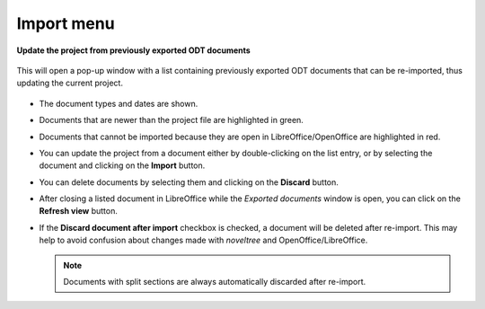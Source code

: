 Import menu
===========

**Update the project from previously exported ODT documents**

.. figure:: _images/importMenu02.png
   :alt: noveltree screenshot

This will open a pop-up window with a list containing previously
exported ODT documents that can be re-imported, thus updating the
current project.

.. figure:: _images/importMenu01.png
   :alt: noveltree screenshot

-  The document types and dates are shown.
-  Documents that are newer than the project file are highlighted in
   green.
-  Documents that cannot be imported because they are open in
   LibreOffice/OpenOffice are highlighted in red.
-  You can update the project from a document either by double-clicking
   on the list entry, or by selecting the document and clicking on the
   **Import** button.
-  You can delete documents by selecting them and clicking on the
   **Discard** button.
-  After closing a listed document in LibreOffice while the *Exported
   documents* window is open, you can click on the **Refresh view**
   button.
-  If the **Discard document after import** checkbox is checked, a
   document will be deleted after re-import. This may help to avoid
   confusion about changes made with *noveltree* and
   OpenOffice/LibreOffice.

   .. note::
   	Documents with split sections are always automatically
   	discarded after re-import.

